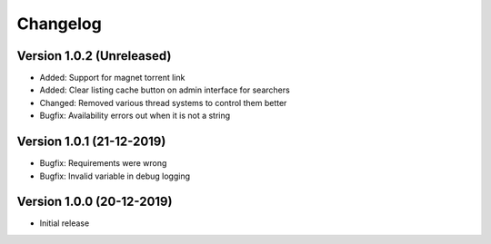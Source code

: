 ================================
Changelog
================================

Version 1.0.2 (Unreleased)
--------------------------------

* Added: Support for magnet torrent link
* Added: Clear listing cache button on admin interface for searchers

* Changed: Removed various thread systems to control them better

* Bugfix: Availability errors out when it is not a string


Version 1.0.1 (21-12-2019)
--------------------------------

* Bugfix: Requirements were wrong
* Bugfix: Invalid variable in debug logging


Version 1.0.0 (20-12-2019)
--------------------------------

* Initial release
